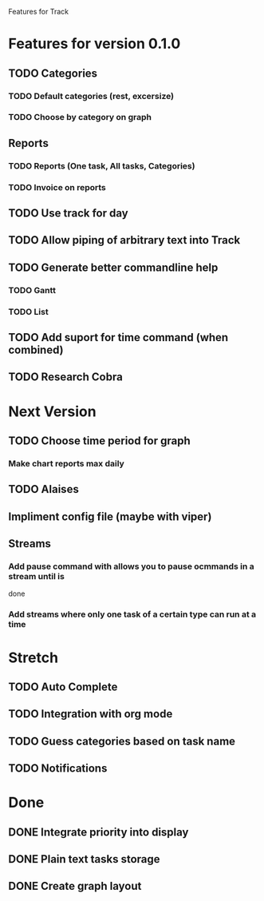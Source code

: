 Features for Track 
* Features for version 0.1.0
** TODO Categories
*** TODO Default categories (rest, excersize)
*** TODO Choose by category on graph
** Reports
*** TODO Reports (One task, All tasks, Categories)
*** TODO Invoice on reports
** TODO Use track for  day
** TODO Allow piping of arbitrary text into Track
** TODO Generate better commandline help
*** TODO Gantt
*** TODO List
** TODO Add suport for time command (when combined)
** TODO Research Cobra
* Next Version
** TODO Choose time period for graph
*** Make chart reports max daily
** TODO Alaises
** Impliment config file (maybe with viper)
** Streams
*** Add pause command with allows you to pause ocmmands in a stream until is
      done
*** Add streams where only one task of a certain type can run at a time
* Stretch
** TODO Auto Complete
** TODO Integration with org mode
** TODO Guess categories based on task name
** TODO Notifications
* Done
** DONE Integrate priority into display
** DONE Plain text tasks storage
** DONE Create graph layout

